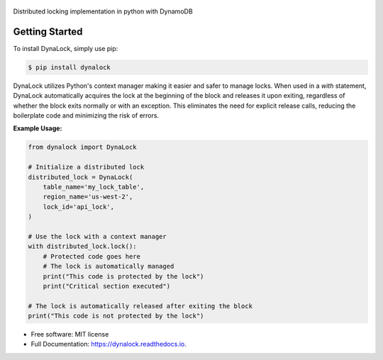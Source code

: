 .. figure:: ./DynaLockLogo.png
    :alt: DynaLock 
    :align: center


.. image:: https://img.shields.io/pypi/v/dynalock.svg
        :target: https://pypi.python.org/pypi/dynalock


.. image:: https://readthedocs.org/projects/dynalock/badge/?version=latest
        :target: https://dynalock.readthedocs.io/en/latest/?version=latest
        :alt: Documentation Status




Distributed locking implementation in python with DynamoDB

Getting Started
------------
To install DynaLock, simply use pip:

.. code-block:: bash

    $ pip install dynalock


DynaLock utilizes Python's context manager making it easier and safer to manage locks. 
When used in a `with` statement, DynaLock automatically acquires the lock at the beginning of the block and releases it upon exiting, regardless of whether the block exits normally or with an exception. 
This eliminates the need for explicit release calls, reducing the boilerplate code and minimizing the risk of errors.

**Example Usage:**

.. code-block:: python

    from dynalock import DynaLock

    # Initialize a distributed lock
    distributed_lock = DynaLock(
        table_name='my_lock_table',
        region_name='us-west-2',
        lock_id='api_lock',
    )

    # Use the lock with a context manager
    with distributed_lock.lock():
        # Protected code goes here
        # The lock is automatically managed
        print("This code is protected by the lock")
        print("Critical section executed")
    
    # The lock is automatically released after exiting the block
    print("This code is not protected by the lock")



* Free software: MIT license
* Full Documentation: https://dynalock.readthedocs.io.




